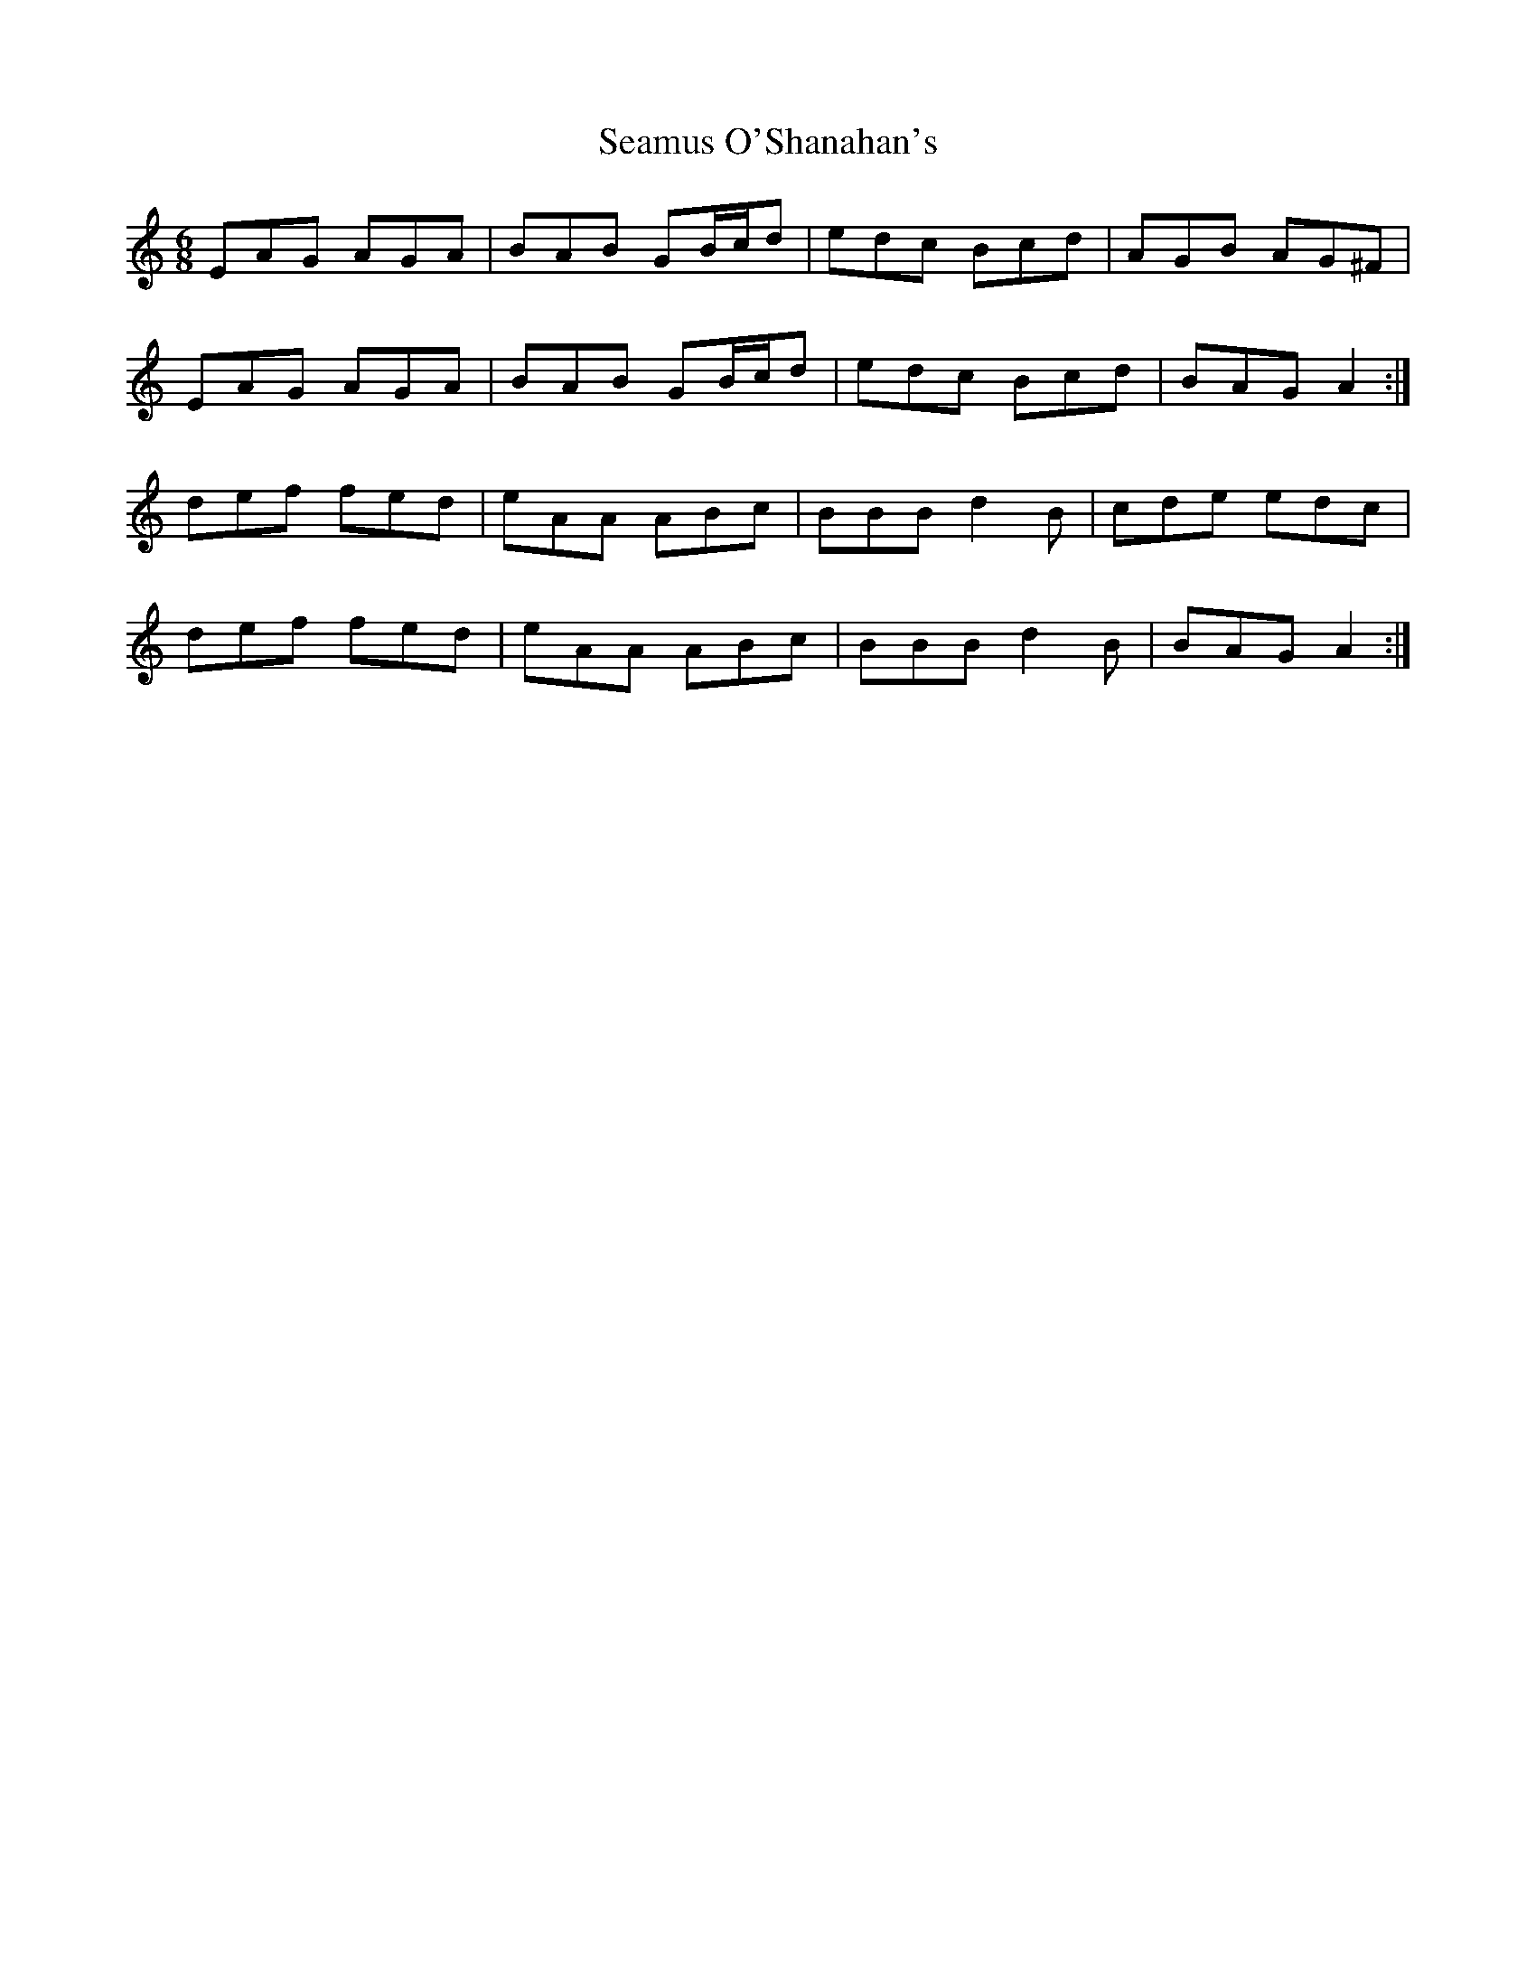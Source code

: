 X: 36310
T: Seamus O'Shanahan's
R: jig
M: 6/8
K: Aminor
EAG AGA|BAB GB/c/d|edc Bcd|AGB AG^F|
EAG AGA|BAB GB/c/d|edc Bcd|BAG A2:|
def fed|eAA ABc|BBB d2 B|cde edc|
def fed|eAA ABc|BBB d2 B|BAG A2:|

